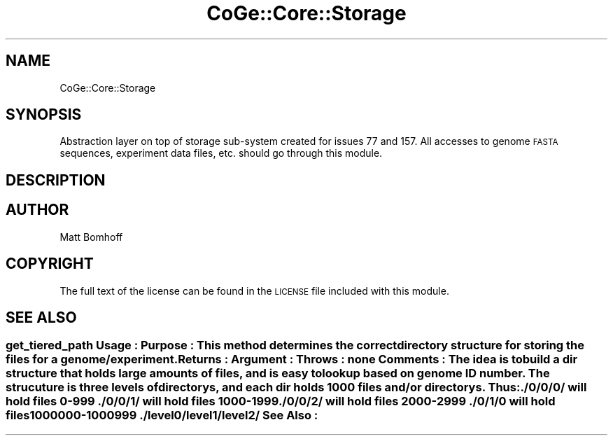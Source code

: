 .\" Automatically generated by Pod::Man 2.22 (Pod::Simple 3.13)
.\"
.\" Standard preamble:
.\" ========================================================================
.de Sp \" Vertical space (when we can't use .PP)
.if t .sp .5v
.if n .sp
..
.de Vb \" Begin verbatim text
.ft CW
.nf
.ne \\$1
..
.de Ve \" End verbatim text
.ft R
.fi
..
.\" Set up some character translations and predefined strings.  \*(-- will
.\" give an unbreakable dash, \*(PI will give pi, \*(L" will give a left
.\" double quote, and \*(R" will give a right double quote.  \*(C+ will
.\" give a nicer C++.  Capital omega is used to do unbreakable dashes and
.\" therefore won't be available.  \*(C` and \*(C' expand to `' in nroff,
.\" nothing in troff, for use with C<>.
.tr \(*W-
.ds C+ C\v'-.1v'\h'-1p'\s-2+\h'-1p'+\s0\v'.1v'\h'-1p'
.ie n \{\
.    ds -- \(*W-
.    ds PI pi
.    if (\n(.H=4u)&(1m=24u) .ds -- \(*W\h'-12u'\(*W\h'-12u'-\" diablo 10 pitch
.    if (\n(.H=4u)&(1m=20u) .ds -- \(*W\h'-12u'\(*W\h'-8u'-\"  diablo 12 pitch
.    ds L" ""
.    ds R" ""
.    ds C` ""
.    ds C' ""
'br\}
.el\{\
.    ds -- \|\(em\|
.    ds PI \(*p
.    ds L" ``
.    ds R" ''
'br\}
.\"
.\" Escape single quotes in literal strings from groff's Unicode transform.
.ie \n(.g .ds Aq \(aq
.el       .ds Aq '
.\"
.\" If the F register is turned on, we'll generate index entries on stderr for
.\" titles (.TH), headers (.SH), subsections (.SS), items (.Ip), and index
.\" entries marked with X<> in POD.  Of course, you'll have to process the
.\" output yourself in some meaningful fashion.
.ie \nF \{\
.    de IX
.    tm Index:\\$1\t\\n%\t"\\$2"
..
.    nr % 0
.    rr F
.\}
.el \{\
.    de IX
..
.\}
.\" ========================================================================
.\"
.IX Title "CoGe::Core::Storage 3"
.TH CoGe::Core::Storage 3 "2015-05-06" "perl v5.10.1" "User Contributed Perl Documentation"
.\" For nroff, turn off justification.  Always turn off hyphenation; it makes
.\" way too many mistakes in technical documents.
.if n .ad l
.nh
.SH "NAME"
CoGe::Core::Storage
.SH "SYNOPSIS"
.IX Header "SYNOPSIS"
Abstraction layer on top of storage sub-system created for issues
77 and 157.  All accesses to genome \s-1FASTA\s0 sequences, experiment data files, etc. 
should go through this module.
.SH "DESCRIPTION"
.IX Header "DESCRIPTION"
.SH "AUTHOR"
.IX Header "AUTHOR"
Matt Bomhoff
.SH "COPYRIGHT"
.IX Header "COPYRIGHT"
The full text of the license can be found in the
\&\s-1LICENSE\s0 file included with this module.
.SH "SEE ALSO"
.IX Header "SEE ALSO"
.SS "get_tiered_path Usage     : Purpose   : This method determines the correct directory structure for storing the files for a genome/experiment. Returns   : Argument  : Throws    : none Comments  : The idea is to build a dir structure that holds large amounts of files, and is easy to lookup based on genome \s-1ID\s0 number. The strucuture is three levels of directorys, and each dir holds 1000 files and/or directorys. Thus: ./0/0/0/ will hold files 0\-999 ./0/0/1/ will hold files 1000\-1999 ./0/0/2/ will hold files 2000\-2999 ./0/1/0 will hold files 1000000\-1000999 ./level0/level1/level2/ See Also   :"
.IX Subsection "get_tiered_path Usage     : Purpose   : This method determines the correct directory structure for storing the files for a genome/experiment. Returns   : Argument  : Throws    : none Comments  : The idea is to build a dir structure that holds large amounts of files, and is easy to lookup based on genome ID number. The strucuture is three levels of directorys, and each dir holds 1000 files and/or directorys. Thus: ./0/0/0/ will hold files 0-999 ./0/0/1/ will hold files 1000-1999 ./0/0/2/ will hold files 2000-2999 ./0/1/0 will hold files 1000000-1000999 ./level0/level1/level2/ See Also   :"
